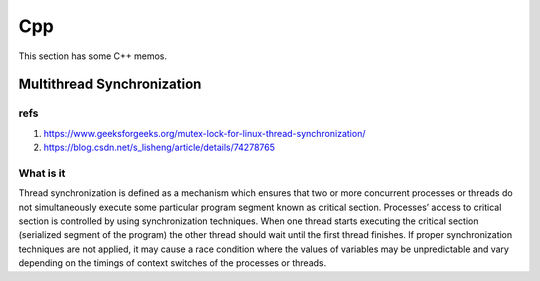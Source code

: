 Cpp
===

This section has some C++ memos.

Multithread Synchronization
---------------------------

refs
^^^^


1. https://www.geeksforgeeks.org/mutex-lock-for-linux-thread-synchronization/
2. https://blog.csdn.net/s_lisheng/article/details/74278765

What is it
^^^^^^^^^^

Thread synchronization is defined as a mechanism which ensures that two or more concurrent processes or threads do not simultaneously execute some particular program segment known as critical section. Processes’ access to critical section is controlled by using synchronization techniques. When one thread starts executing the critical section (serialized segment of the program) the other thread should wait until the first thread finishes. If proper synchronization techniques are not applied, it may cause a race condition where the values of variables may be unpredictable and vary depending on the timings of context switches of the processes or threads.
